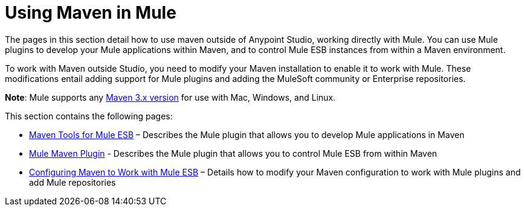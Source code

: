= Using Maven in Mule
:keywords: studio, maven, mule, version control, dependencies, libraries

The pages in this section detail how to use maven outside of Anypoint Studio, working directly with Mule. You can use Mule plugins to develop your Mule applications within Maven, and to control Mule ESB instances from within a Maven environment.

To work with Maven outside Studio, you need to modify your Maven installation to enable it to work with Mule. These modifications entail adding support for Mule plugins and adding the MuleSoft community or Enterprise repositories.

*Note*: Mule supports any link:https://maven.apache.org/download.cgi[Maven 3.x version] for use with Mac, Windows, and Linux.

This section contains the following pages:

* link:/mule-user-guide/v/3.8/maven-tools-for-mule-esb[Maven Tools for Mule ESB] – Describes the Mule plugin that allows you to develop Mule applications in Maven
* link:/mule-user-guide/v/3.8/mule-maven-plugin[Mule Maven Plugin] - Describes the Mule plugin that allows you to control Mule ESB from within Maven
* link:/mule-user-guide/v/3.8/configuring-maven-to-work-with-mule-esb[Configuring Maven to Work with Mule ESB] – Details how to modify your Maven configuration to work with Mule plugins and add Mule repositories
